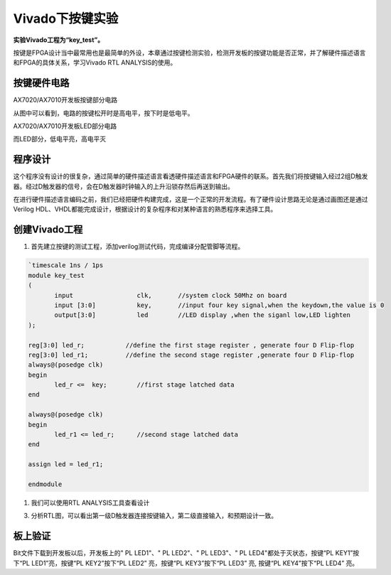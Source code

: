 Vivado下按键实验
==================

**实验Vivado工程为“key_test”。**

按键是FPGA设计当中最常用也是最简单的外设，本章通过按键检测实验，检测开发板的按键功能是否正常，并了解硬件描述语言和FPGA的具体关系，学习Vivado
RTL ANALYSIS的使用。

按键硬件电路
------------

.. image:: images/10_media/image1.png
      
AX7020/AX7010开发板按键部分电路

从图中可以看到，电路的按键松开时是高电平，按下时是低电平。

.. image:: images/10_media/image2.png
      
AX7020/AX7010开发板LED部分电路

而LED部分，低电平亮，高电平灭

程序设计
--------

这个程序没有设计的很复杂，通过简单的硬件描述语言看透硬件描述语言和FPGA硬件的联系。首先我们将按键输入经过2组D触发器。经过D触发器的信号，会在D触发器时钟输入的上升沿锁存然后再送到输出。

.. image:: images/10_media/image3.png

在进行硬件描述语言编码之前，我们已经把硬件构建完成，这是一个正常的开发流程。有了硬件设计思路无论是通过画图还是通过Verilog HDL、VHDL都能完成设计，根据设计的复杂程序和对某种语言的熟悉程序来选择工具。

创建Vivado工程
--------------

1) 首先建立按键的测试工程，添加verilog测试代码，完成编译分配管脚等流程。

.. image:: images/10_media/image4.png


.. code:: verilog

 `timescale 1ns / 1ps
 module key_test
 (
 	input                 clk,       //system clock 50Mhz on board
 	input [3:0]           key,       //input four key signal,when the keydown,the value is 0
 	output[3:0]           led        //LED display ,when the siganl low,LED lighten
 );
 
 reg[3:0] led_r;           //define the first stage register , generate four D Flip-flop 
 reg[3:0] led_r1;          //define the second stage register ,generate four D Flip-flop
 always@(posedge clk)
 begin
 	led_r <=  key;        //first stage latched data
 end
 
 always@(posedge clk)
 begin
 	led_r1 <= led_r;      //second stage latched data
 end
 
 assign led = led_r1;
 
 endmodule

1) 我们可以使用RTL ANALYSIS工具查看设计

.. image:: images/10_media/image5.png
      
3) 分析RTL图，可以看出第一级D触发器连接按键输入，第二级直接输入，和预期设计一致。

.. image:: images/10_media/image6.png
      
板上验证
--------

Bit文件下载到开发板以后，开发板上的" PL LED1"、" PL LED2"、" PL LED3"、" PL LED4"都处于灭状态，按键“PL KEY1”按下“PL LED1”亮，按键“PL KEY2”按下“PL LED2” 亮，按键“PL KEY3”按下“PL LED3” 亮, 按键“PL KEY4”按下“PL LED4” 亮。
